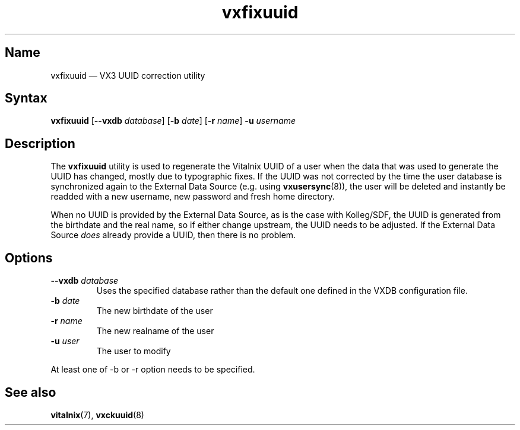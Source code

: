 .TH "vxfixuuid" "8" "2008-01-05" "Vitalnix" "Vitalnix User Management Suite"
.SH "Name"
.PP
vxfixuuid \(em VX3 UUID correction utility
.SH "Syntax"
.PP
\fBvxfixuuid\fP [\fB\-\-vxdb\fP \fIdatabase\fP] [\fB\-b\fP \fIdate\fP]
[\fB\-r\fP \fIname\fP] \fB\-u\fP \fIusername\fP
.SH "Description"
.PP
The \fBvxfixuuid\fP utility is used to regenerate the Vitalnix UUID of a user
when the data that was used to generate the UUID has changed, mostly due to
typographic fixes. If the UUID was not corrected by the time the user database
is synchronized again to the External Data Source (e.g. using
\fBvxusersync\fP(8)), the user will be deleted and instantly be readded with a
new username, new password and fresh home directory.
.PP
When no UUID is provided by the External Data Source, as is the case with
Kolleg/SDF, the UUID is generated from the birthdate and the real name, so if
either change upstream, the UUID needs to be adjusted. If the External Data
Source \fIdoes\fP already provide a UUID, then there is no problem.
.SH "Options"
.TP
\fB\-\-vxdb\fP \fIdatabase\fP
Uses the specified database rather than the default one defined in the VXDB
configuration file.
.TP
\fB\-b\fP \fIdate\fP
The new birthdate of the user
.TP
\fB\-r\fP \fIname\fP
The new realname of the user
.TP
\fB\-u\fP \fIuser\fP
The user to modify
.PP
At least one of \-b or \-r option needs to be specified.
.SH "See also"
.PP
\fBvitalnix\fP(7), \fBvxckuuid\fP(8)
